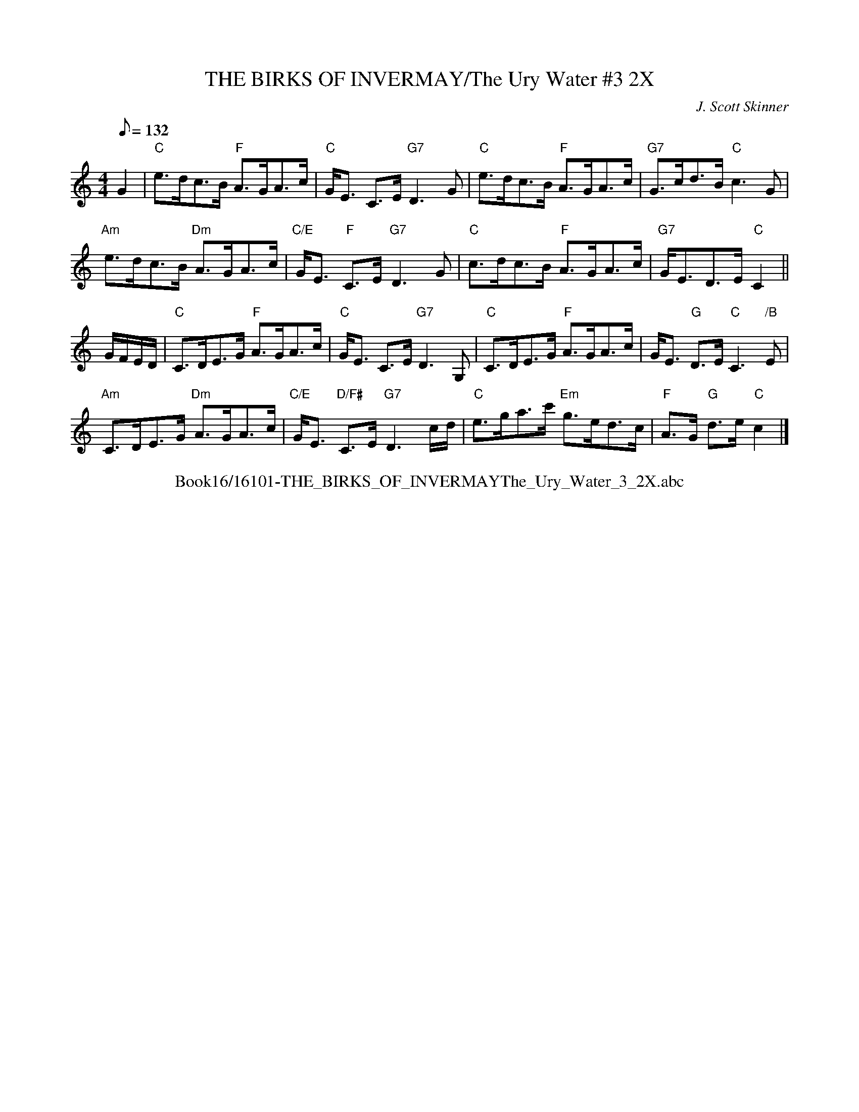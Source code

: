 X:1
T: THE BIRKS OF INVERMAY/The Ury Water #3 2X
M:4/4
L:1/8
Q:132
C:J. Scott Skinner
R:STRATHSPEY
B:RSCDS __-10
N:hnson's Caledonian Country Dances 3rd Edition 1750
Z:97 by John Chambers
%--------------------
K:C
G2 |\
"C" e>dc>B "F" A>GA>c | "C" G<E C>E "G7" D3 G | "C" e>dc>B "F" A>GA>c |"G7" G>cd>B "C" c3 G |!
"Am" e>dc>B "Dm" A>GA>c | "C/E" G<E "F" C>E "G7" D3 G | "C" c>dc>B "F" A>GA>c |"G7" G<ED>E "C" C2 ||!
G/F/E/D/ |\
"C" C>DE>G "F" A>GA>c | "C" G<E C>E "G7" D3 G, | "C" C>DE>G "F" A>GA>c | G<E "G" D>E "C" C3 "/B" E |!
"Am" C>DE>G "Dm" A>GA>c | "C/E" G<E "D/F#" C>E "G7" D3 c/d/ | "C" e>ga>c' "Em" g>ed>c | "F" A>G "G" d>e "C" c2 |]
%%center Book16/16101-THE_BIRKS_OF_INVERMAYThe_Ury_Water_3_2X.abc
